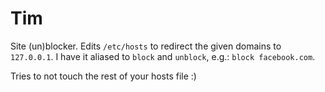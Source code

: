 * Tim

Site (un)blocker. Edits =/etc/hosts= to redirect the given domains to =127.0.0.1=.
I have it aliased to =block= and =unblock=, e.g.: =block facebook.com=.

Tries to not touch the rest of your hosts file :)
